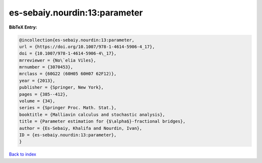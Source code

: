es-sebaiy.nourdin:13:parameter
==============================

.. :cite:t:`es-sebaiy.nourdin:13:parameter`

.. bibliography:: ../../All.bib

**BibTeX Entry:**

.. code-block:: bibtex

   @incollection{es-sebaiy.nourdin:13:parameter,
   url = {https://doi.org/10.1007/978-1-4614-5906-4_17},
   doi = {10.1007/978-1-4614-5906-4\_17},
   mrreviewer = {No\`elia Viles},
   mrnumber = {3070453},
   mrclass = {60G22 (60H05 60H07 62F12)},
   year = {2013},
   publisher = {Springer, New York},
   pages = {385--412},
   volume = {34},
   series = {Springer Proc. Math. Stat.},
   booktitle = {Malliavin calculus and stochastic analysis},
   title = {Parameter estimation for {$\alpha$}-fractional bridges},
   author = {Es-Sebaiy, Khalifa and Nourdin, Ivan},
   ID = {es-sebaiy.nourdin:13:parameter},
   }

`Back to index <../index>`_
